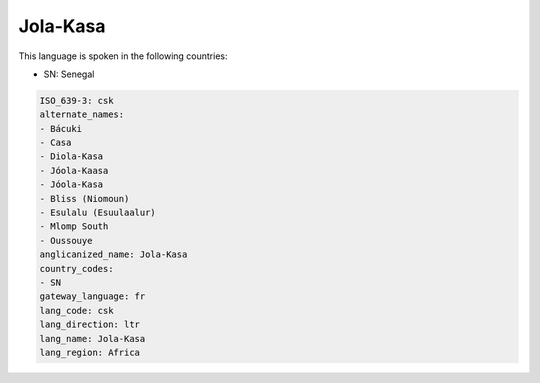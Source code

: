 .. _csk:

Jola-Kasa
=========

This language is spoken in the following countries:

* SN: Senegal

.. code-block:: yaml

    ISO_639-3: csk
    alternate_names:
    - Bácuki
    - Casa
    - Diola-Kasa
    - Jóola-Kaasa
    - Jóola-Kasa
    - Bliss (Niomoun)
    - Esulalu (Esuulaalur)
    - Mlomp South
    - Oussouye
    anglicanized_name: Jola-Kasa
    country_codes:
    - SN
    gateway_language: fr
    lang_code: csk
    lang_direction: ltr
    lang_name: Jola-Kasa
    lang_region: Africa
    
